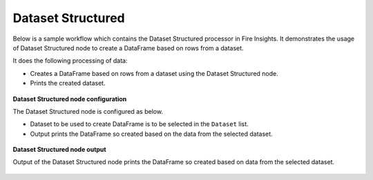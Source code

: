 Dataset Structured
==================

Below is a sample workflow which contains the Dataset Structured processor in Fire Insights. It demonstrates the usage of Dataset Structured node to create a DataFrame based on rows from a dataset.

It does the following processing of data:

*	Creates a DataFrame based on rows from a dataset using the Dataset Structured node.
*	Prints the created dataset.

.. figure:: ../../../_assets/user-guide/read-write/read-structured/DatasetStructured-WF.png
   :alt: readwrite_userguide
   :width: 50%
   
**Dataset Structured node configuration**

The Dataset Structured node is configured as below.

*	Dataset to be used to create DataFrame is to be selected in the ``Dataset`` list.
*	Output prints the DataFrame so created based on the data from the selected dataset.

.. figure:: ../../../_assets/user-guide/read-write/read-structured/DatasetStructuredConfig.png
   :alt: readwrite_userguide
   :width: 70%
   
**Dataset Structured node output**

Output of the Dataset Structured node prints the DataFrame so created based on data from the selected dataset.

.. figure:: ../../../_assets/user-guide/read-write/read-structured/DatasetStructuredOutput.png
   :alt: readwrite_userguide
   :width: 70%       	    
